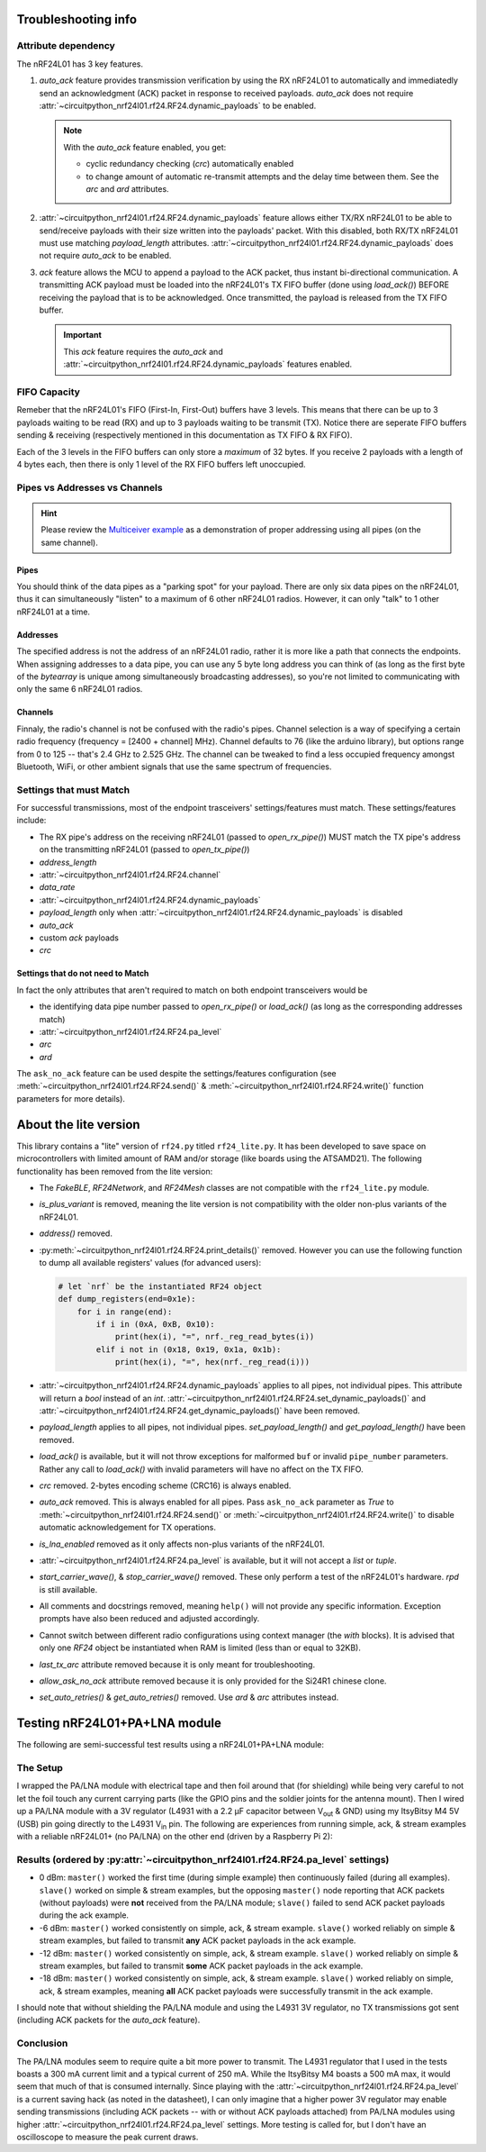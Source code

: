 
Troubleshooting info
====================

Attribute dependency
********************

The nRF24L01 has 3 key features.

1. `auto_ack` feature provides transmission verification by using the RX nRF24L01 to
   automatically and immediatedly send an acknowledgment (ACK) packet in response to
   received payloads. `auto_ack` does not require
   :attr:`~circuitpython_nrf24l01.rf24.RF24.dynamic_payloads` to be enabled.

   .. note:: With the `auto_ack` feature enabled, you get:

       * cyclic redundancy checking (`crc`) automatically enabled
       * to change amount of automatic re-transmit attempts and the delay time between
         them. See the `arc` and `ard` attributes.
2. :attr:`~circuitpython_nrf24l01.rf24.RF24.dynamic_payloads` feature allows either TX/RX nRF24L01 to be able to send/receive
   payloads with their size written into the payloads' packet. With this disabled, both
   RX/TX nRF24L01 must use matching `payload_length` attributes.
   :attr:`~circuitpython_nrf24l01.rf24.RF24.dynamic_payloads`
   does not require `auto_ack` to be enabled.
3. `ack` feature allows the MCU to append a payload to the ACK packet, thus instant
   bi-directional communication. A transmitting ACK payload must be loaded into the
   nRF24L01's TX FIFO buffer (done using `load_ack()`) BEFORE receiving the payload that
   is to be acknowledged. Once transmitted, the payload is released from the TX FIFO
   buffer.

   .. important:: This `ack` feature requires the `auto_ack` and
       :attr:`~circuitpython_nrf24l01.rf24.RF24.dynamic_payloads`
       features enabled.

FIFO Capacity
*************

Remeber that the nRF24L01's FIFO (First-In, First-Out) buffers have 3 levels. This means that
there can be up to 3 payloads waiting to be read (RX) and up to 3 payloads waiting to be
transmit (TX). Notice there are seperate FIFO buffers sending & receiving (respectively mentioned
in this documentation as TX FIFO & RX FIFO).

Each of the 3 levels in the FIFO buffers can only store a *maximum* of 32 bytes. If you receive 2 payloads with a length of 4 bytes each, then there is only 1 level of the RX FIFO buffers left unoccupied.

Pipes vs Addresses vs Channels
******************************

.. hint:: Please review the `Multiceiver example <examples.html#multiceiver-example>`_ as a
    demonstration of proper addressing using all pipes (on the same channel).

Pipes
-----

You should think of the data pipes as a "parking spot" for your payload. There are only six
data pipes on the nRF24L01, thus it can simultaneously "listen" to a maximum of 6 other
nRF24L01 radios. However, it can only "talk" to 1 other nRF24L01 at a time.

Addresses
---------

The specified address is not the address of an nRF24L01 radio, rather it is more like a
path that connects the endpoints. When assigning addresses to a data pipe, you can use any
5 byte long address you can think of (as long as the first byte of the `bytearray` is unique
among simultaneously broadcasting addresses), so you're not limited to communicating with only
the same 6 nRF24L01 radios.

Channels
--------

Finnaly, the radio's channel is not be confused with the radio's pipes. Channel selection
is a way of specifying a certain radio frequency (frequency = [2400 + channel] MHz).
Channel defaults to 76 (like the arduino library), but options range from 0 to 125 --
that's 2.4 GHz to 2.525 GHz. The channel can be tweaked to find a less occupied frequency
amongst Bluetooth, WiFi, or other ambient signals that use the same spectrum of
frequencies.

Settings that must Match
************************

For successful transmissions, most of the endpoint trasceivers' settings/features must
match. These settings/features include:

* The RX pipe's address on the receiving nRF24L01 (passed to `open_rx_pipe()`) MUST match
  the TX pipe's address on the transmitting nRF24L01 (passed to `open_tx_pipe()`)
* `address_length`
* :attr:`~circuitpython_nrf24l01.rf24.RF24.channel`
* `data_rate`
* :attr:`~circuitpython_nrf24l01.rf24.RF24.dynamic_payloads`
* `payload_length` only when
  :attr:`~circuitpython_nrf24l01.rf24.RF24.dynamic_payloads` is disabled
* `auto_ack`
* custom `ack` payloads
* `crc`

Settings that do not need to Match
----------------------------------

In fact the only attributes that aren't required to match on both endpoint transceivers
would be

* the identifying data pipe number passed to `open_rx_pipe()` or `load_ack()` (as long as the
  corresponding addresses match)
* :attr:`~circuitpython_nrf24l01.rf24.RF24.pa_level`
* `arc`
* `ard`

The ``ask_no_ack`` feature can be used despite the
settings/features configuration (see :meth:`~circuitpython_nrf24l01.rf24.RF24.send()` &
:meth:`~circuitpython_nrf24l01.rf24.RF24.write()` function parameters for more details).

About the lite version
======================

.. versionadded:: 1.2.0

This library contains a "lite" version of ``rf24.py`` titled ``rf24_lite.py``. It has been
developed to save space on microcontrollers with limited amount of RAM and/or storage (like
boards using the ATSAMD21). The following functionality has been removed from the lite
version:

* The `FakeBLE`, `RF24Network`, and `RF24Mesh` classes are not compatible with the ``rf24_lite.py`` module.
* `is_plus_variant` is removed, meaning the
  lite version is not compatibility with the older non-plus variants of the nRF24L01.
* `address()` removed.
* :py:meth:`~circuitpython_nrf24l01.rf24.RF24.print_details()` removed. However you can use the following function to dump all available
  registers' values (for advanced users):

  .. code-block:: python

      # let `nrf` be the instantiated RF24 object
      def dump_registers(end=0x1e):
          for i in range(end):
              if i in (0xA, 0xB, 0x10):
                  print(hex(i), "=", nrf._reg_read_bytes(i))
              elif i not in (0x18, 0x19, 0x1a, 0x1b):
                  print(hex(i), "=", hex(nrf._reg_read(i)))
* :attr:`~circuitpython_nrf24l01.rf24.RF24.dynamic_payloads` applies to all
  pipes, not individual pipes. This attribute will return
  a `bool` instead of an `int`.
  :attr:`~circuitpython_nrf24l01.rf24.RF24.set_dynamic_payloads()` and
  :attr:`~circuitpython_nrf24l01.rf24.RF24.get_dynamic_payloads()` have
  been removed.
* `payload_length` applies to all pipes, not individual pipes. `set_payload_length()` and
  `get_payload_length()` have been removed.
* `load_ack()` is available, but it will not throw exceptions for malformed ``buf`` or
  invalid ``pipe_number`` parameters. Rather any call to `load_ack()` with invalid
  parameters will have no affect on the TX FIFO.
* `crc` removed. 2-bytes encoding scheme (CRC16) is always enabled.
* `auto_ack` removed. This is always enabled for all pipes. Pass ``ask_no_ack`` parameter
  as `True` to :meth:`~circuitpython_nrf24l01.rf24.RF24.send()` or :meth:`~circuitpython_nrf24l01.rf24.RF24.write()` to disable
  automatic acknowledgement for TX operations.
* `is_lna_enabled` removed as it only affects non-plus variants of the nRF24L01.
* :attr:`~circuitpython_nrf24l01.rf24.RF24.pa_level` is available, but it will not accept a `list` or `tuple`.
* `start_carrier_wave()`, & `stop_carrier_wave()` removed. These only perform a
  test of the nRF24L01's hardware. `rpd` is still available.
* All comments and docstrings removed, meaning ``help()`` will not provide any specific
  information. Exception prompts have also been reduced and adjusted accordingly.
* Cannot switch between different radio configurations using context manager (the `with`
  blocks). It is advised that only one `RF24` object be instantiated when RAM is limited
  (less than or equal to 32KB).
* `last_tx_arc` attribute removed because it is only meant for troubleshooting.
* `allow_ask_no_ack` attribute removed because it is only provided for the Si24R1
  chinese clone.
* `set_auto_retries()` & `get_auto_retries()` removed. Use `ard` & `arc` attributes instead.

Testing nRF24L01+PA+LNA module
=================================

The following are semi-successful test results using a nRF24L01+PA+LNA module:

The Setup
*********************************

I wrapped the PA/LNA module with electrical tape and then foil around that (for shielding)
while being very careful to not let the foil touch any current carrying parts (like the GPIO pins and the soldier joints for the antenna mount). Then I wired up a PA/LNA module with a 3V
regulator (L4931 with a 2.2 µF capacitor between V\ :sub:`out` & GND) using my ItsyBitsy M4
5V (USB) pin going directly to the L4931 V\ :sub:`in` pin. The following are experiences from
running simple, ack, & stream examples with a reliable nRF24L01+ (no PA/LNA) on the other end (driven by a Raspberry Pi 2):

Results (ordered by :py:attr:`~circuitpython_nrf24l01.rf24.RF24.pa_level` settings)
***********************************************************************************

* 0 dBm: ``master()`` worked the first time (during simple example) then continuously failed
  (during all examples). ``slave()`` worked on simple & stream examples, but the opposing
  ``master()`` node reporting that ACK packets (without payloads) were **not** received from
  the PA/LNA module; ``slave()`` failed to send ACK packet payloads during the ack example.
* -6 dBm: ``master()`` worked consistently on simple, ack, & stream example. ``slave()`` worked
  reliably on simple & stream examples, but failed to transmit **any** ACK packet payloads in
  the ack example.
* -12 dBm: ``master()`` worked consistently on simple, ack, & stream example. ``slave()``
  worked reliably on simple & stream examples, but failed to transmit **some** ACK packet
  payloads in the ack example.
* -18 dBm: ``master()`` worked consistently on simple, ack, & stream example. ``slave()``
  worked reliably on simple, ack, & stream examples, meaning **all** ACK packet payloads were
  successfully transmit in the ack example.

I should note that without shielding the PA/LNA module and using the L4931 3V regulator,
no TX transmissions got sent (including ACK packets for the `auto_ack` feature).

Conclusion
*********************************

The PA/LNA modules seem to require quite a bit more power to transmit. The L4931 regulator
that I used in the tests boasts a 300 mA current limit and a typical current of 250 mA.
While the ItsyBitsy M4 boasts a 500 mA max, it would seem that much of that is consumed
internally. Since playing with the :attr:`~circuitpython_nrf24l01.rf24.RF24.pa_level` is a
current saving hack (as noted in the datasheet), I can only imagine that a higher power
3V regulator may enable sending transmissions (including ACK packets -- with or without
ACK payloads attached) from PA/LNA modules using higher
:attr:`~circuitpython_nrf24l01.rf24.RF24.pa_level` settings. More testing is called for,
but I don't have an oscilloscope to measure the peak current draws.
